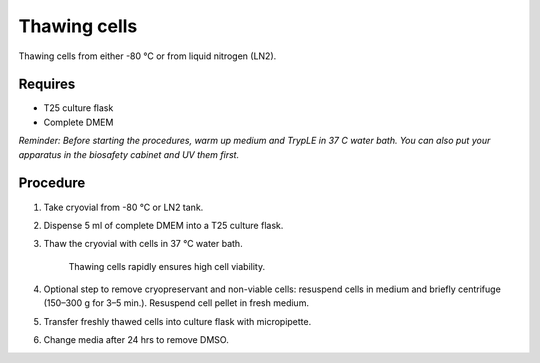 Thawing cells
=============

Thawing cells from either -80 °C or from liquid nitrogen (LN2). 

Requires
--------
* T25 culture flask
* Complete DMEM

*Reminder: Before starting the procedures, warm up medium and TrypLE in 37 C water bath. You can also put your apparatus in the biosafety cabinet and UV them first.*  

Procedure
---------
#. Take cryovial from -80 °C  or LN2 tank.
#. Dispense 5 ml of complete DMEM into a T25 culture flask.
#. Thaw the cryovial with cells in 37 °C water bath.
   
     Thawing cells rapidly ensures high cell viability.

#. Optional step to remove cryopreservant and non-viable cells: resuspend cells in medium and briefly centrifuge (150–300 g for 3–5 min.). Resuspend cell pellet in fresh medium.
#. Transfer freshly thawed cells into culture flask with micropipette.
#. Change media after 24 hrs to remove DMSO. 
